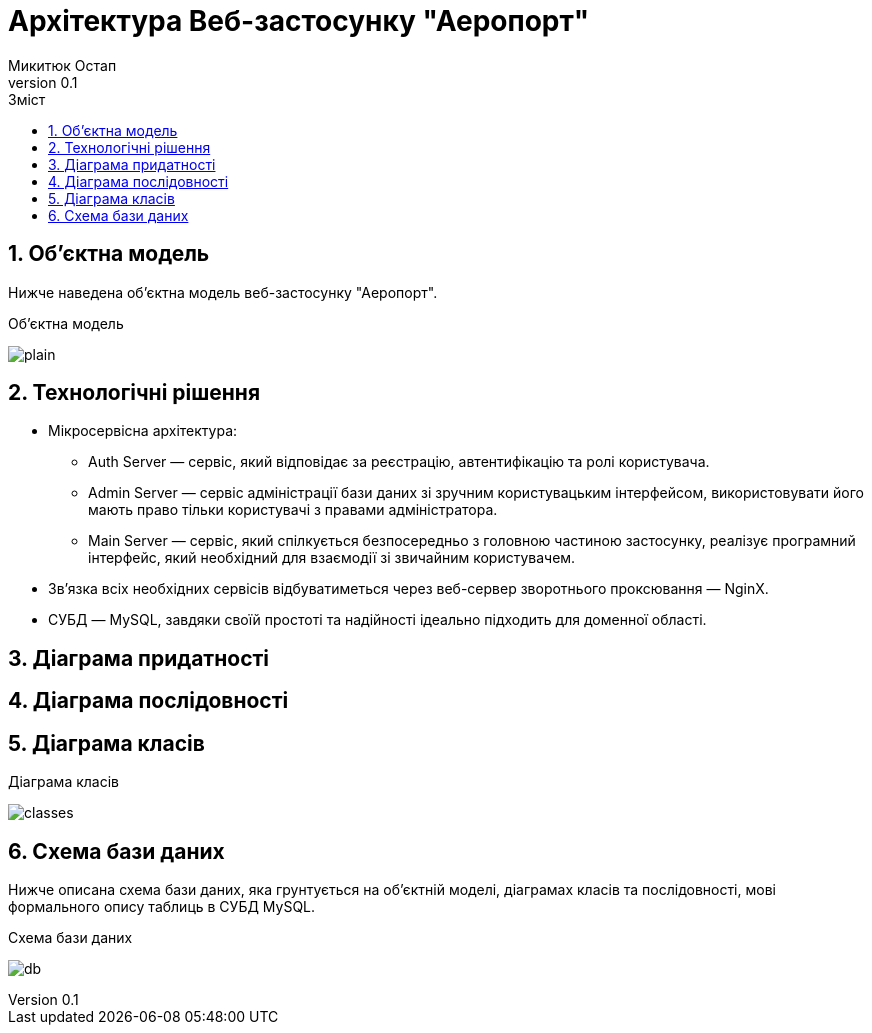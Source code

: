 = [[entity_root.anchor]]Архітектура Веб-застосунку "Аеропорт"
:title-page:
Микитюк Остап
0.1, 
:short-title: UX
:toc:
:toc-title: Зміст
:toclevels: 1
:sectnums:

:url: //www.plantuml.com/plantuml/png/

== Об'єктна модель

Нижче наведена об'єктна модель веб-застосунку "Аеропорт".

.Об'єктна модель
image:{url}RL5BReKm3Dpd55o0ExpNHTLTAr4E4845KVD1ZbE9srV2jaAQnyep3CDu_CXaaKhmm-6jYyRO3I8DSmQKyHFNTlvmcHAUGZqT7Wb9qBjtswxWovu1eg9lj_o0WkSQN9m0Vm6LARGtn5kA9SiyaQKAmEAoDq0ZcIlW8CyufYPn_rOJSkp_dncEtD6TMXBDcTs57vNdz5KlBOc-iwzDi0qVuzOOisBIyI_LOdrrUliZYuNjQ-7ytQ9Qfvo-xdk_gdb0N4lmVm00[plain]

== Технологічні рішення

* Мікросервісна архітектура:
** Auth Server — сервіс, який відповідає за реєстрацію, автентифікацію та ролі користувача.
** Admin Server — сервіс адміністрації бази даних зі зручним користувацьким інтерфейсом, використовувати його мають право тільки користувачі з правами адміністратора.
** Main Server — сервіс, який спілкується безпосередньо з головною частиною застосунку, реалізує програмний інтерфейс, який необхідний для взаємодії зі звичайним користувачем.
* Зв'язка всіх необхідних сервісів відбуватиметься через веб-сервер зворотнього проксювання — NginX.
* СУБД — MySQL, завдяки своїй простоті та надійності ідеально підходить для доменної області.

== Діаграма придатності

== Діаграма послідовності

== Діаграма класів

.Діаграма класів
image:{url}[classes]

== Схема бази даних

Нижче описана схема бази даних, яка грунтується на об'єктній моделі, діаграмах класів та послідовності, мові формального опису таблиць в СУБД MySQL.

.Схема бази даних
image:{url}jLHHRnCn37xFhp37oqxg19i08LHLgrZBXiI6keCND5NfnMsZvPBYv90gn7ydTrdJ1df5gqHVph4_rz_dsBcmZfEhAmLYnjWpWNEf4Ge-KtYYUOKz46ZB74h5hON60zn2rZWpwFVXfEZ1y_5uw7yv30Rn7rOaAqxhwGEkJ-OIbSYXFnkqLl_5R8khjVnUOuIKHXbwjo14lG6thcs2DcwgQwLYIhq1rWF6bb8WLEYMHjXmi0u9ZLklq38MT7snI3t8ca-Mmqy600dVM4AAF8VhcsBqOJHfK1ks4O0LbyfZlWudxw-6as_dhz_Sjy28A0cvGp7bBeVBOJ4ghZ-DKeJWZkVmyUxsXltQCBmbqLBqtoTpZ97Q8asbYD6d4hFE0sBsbbmXomTqdbqmZgLdI1pYDrToiNJTSIx4OVR8NKVgYbkBUe6qlRYpyxVti9LuAGbB9utsAgDzhD0vcQeZvCoU_evRvRvoC8ujApQyVGyxPmzNpVOJ7cWa9v8_kFf7gsrNhqcM-uPeA6bbg54PhADbDazIUezfNEgvsLdGbwyU0StQ_R5rd_cwGjrm2bOtftI0koQqChLsUxJV8QToUIMjCxJsrPBpVz_s1C13ytrYujwTdLt-pPC9sLa6fwS3o7G6xGF5mg0cWV0siBWyIJ3WMRZvD2yc_5qhQLDCxaHqr4unBVyzn4F0E-5n51YxG2tgIh7V[db]
